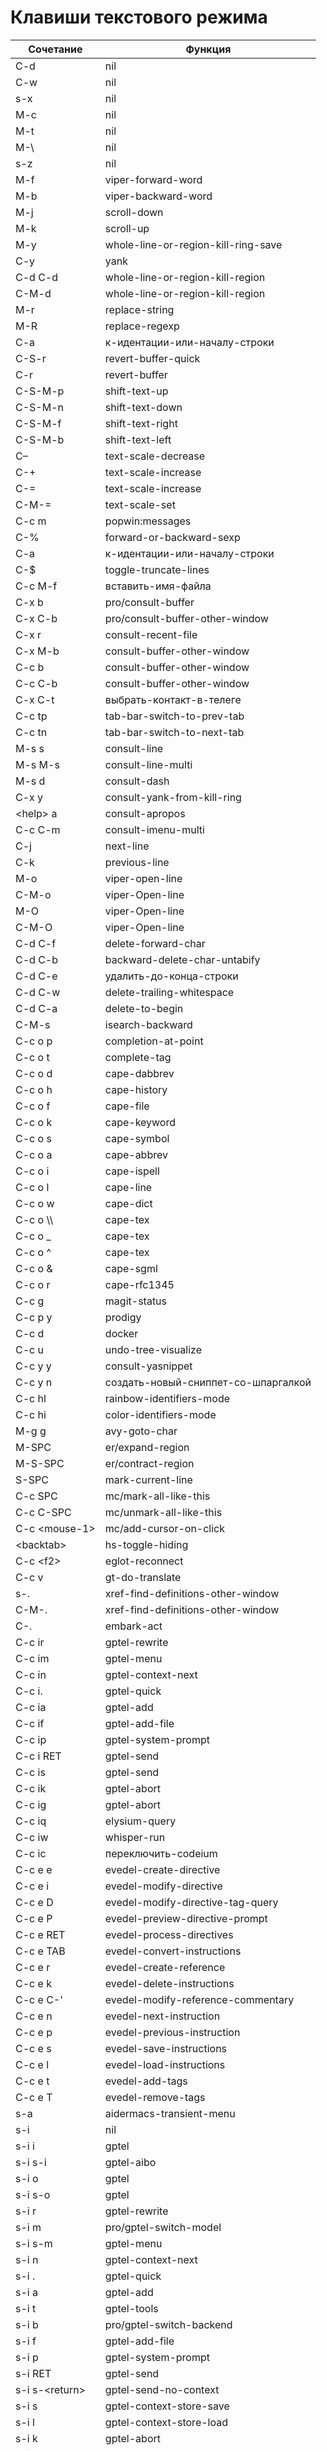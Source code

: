 * Клавиши текстового режима

#+NAME: key-bindings-table
| Сочетание         | Функция                             |
|-------------------+-------------------------------------|
| C-d               | nil                                 |
| C-w               | nil                                 |
| s-x               | nil                                 |
| M-c               | nil                                 |
| M-t               | nil                                 |
| M-\               | nil                                 |
| s-z               | nil                                 |
| M-f               | viper-forward-word                  |
| M-b               | viper-backward-word                 |
| M-j               | scroll-down                         |
| M-k               | scroll-up                           |
| M-y               | whole-line-or-region-kill-ring-save |
| C-y               | yank                                |
| C-d C-d           | whole-line-or-region-kill-region    |
| C-M-d             | whole-line-or-region-kill-region    |
| M-r               | replace-string                      |
| M-R               | replace-regexp                      |
| C-a               | к-идентации-или-началу-строки       |
| C-S-r             | revert-buffer-quick                 |
| C-r               | revert-buffer                       |
| C-S-M-p           | shift-text-up                       |
| C-S-M-n           | shift-text-down                     |
| C-S-M-f           | shift-text-right                    |
| C-S-M-b           | shift-text-left                     |
| C--               | text-scale-decrease                 |
| C-+               | text-scale-increase                 |
| C-=               | text-scale-increase                 |
| C-M-=             | text-scale-set                      |
| C-c m             | popwin:messages                     |
| C-%               | forward-or-backward-sexp            |
| C-a               | к-идентации-или-началу-строки       |
| C-$               | toggle-truncate-lines               |
| C-c M-f           | вставить-имя-файла                  |
| C-x b             | pro/consult-buffer                  |
| C-x C-b           | pro/consult-buffer-other-window     |
| C-x r             | consult-recent-file                 |
| C-x M-b           | consult-buffer-other-window         |
| C-c b             | consult-buffer-other-window         |
| C-c C-b           | consult-buffer-other-window         |
| C-x C-t           | выбрать-контакт-в-телеге            |
| C-c tp            | tab-bar-switch-to-prev-tab          |
| C-c tn            | tab-bar-switch-to-next-tab          |
| M-s s             | consult-line                        |
| M-s M-s           | consult-line-multi                  |
| M-s d             | consult-dash                        |
| C-x y             | consult-yank-from-kill-ring         |
| <help> a          | consult-apropos                     |
| C-c C-m           | consult-imenu-multi                 |
| C-j               | next-line                           |
| C-k               | previous-line                       |
| M-o               | viper-open-line                     |
| C-M-o             | viper-Open-line                     |
| M-O               | viper-Open-line                     |
| C-M-O             | viper-Open-line                     |
| C-d C-f           | delete-forward-char                 |
| C-d C-b           | backward-delete-char-untabify       |
| C-d C-e           | удалить-до-конца-строки             |
| C-d C-w           | delete-trailing-whitespace          |
| C-d C-a           | delete-to-begin                     |
| C-M-s             | isearch-backward                    |
| C-c o p           | completion-at-point                 |
| C-c o t           | complete-tag                        |
| C-c o d           | cape-dabbrev                        |
| C-c o h           | cape-history                        |
| C-c o f           | cape-file                           |
| C-c o k           | cape-keyword                        |
| C-c o s           | cape-symbol                         |
| C-c o a           | cape-abbrev                         |
| C-c o i           | cape-ispell                         |
| C-c o l           | cape-line                           |
| C-c o w           | cape-dict                           |
| C-c o \\          | cape-tex                            |
| C-c o _           | cape-tex                            |
| C-c o ^           | cape-tex                            |
| C-c o &           | cape-sgml                           |
| C-c o r           | cape-rfc1345                        |
| C-c g             | magit-status                        |
| C-c p y           | prodigy                             |
| C-c d             | docker                              |
| C-c u             | undo-tree-visualize                 |
| C-c y y           | consult-yasnippet                   |
| C-c y n           | создать-новый-сниппет-со-шпаргалкой |
| C-c hl            | rainbow-identifiers-mode            |
| C-c hi            | color-identifiers-mode              |
| M-g g             | avy-goto-char                       |
| M-SPC             | er/expand-region                    |
| M-S-SPC           | er/contract-region                  |
| S-SPC             | mark-current-line                   |
| C-c SPC           | mc/mark-all-like-this               |
| C-c C-SPC         | mc/unmark-all-like-this             |
| C-c <mouse-1>     | mc/add-cursor-on-click              |
| <backtab>         | hs-toggle-hiding                    |
| C-c <f2>          | eglot-reconnect                     |
| C-c v             | gt-do-translate                     |
| s-.               | xref-find-definitions-other-window  |
| C-M-.             | xref-find-definitions-other-window  |
| C-.               | embark-act                          |
| C-c ir            | gptel-rewrite                       |
| C-c im            | gptel-menu                          |
| C-c in            | gptel-context-next                  |
| C-c i.            | gptel-quick                         |
| C-c ia            | gptel-add                           |
| C-c if            | gptel-add-file                      |
| C-c ip            | gptel-system-prompt                 |
| C-c i RET         | gptel-send                          |
| C-c is            | gptel-send                          |
| C-c ik            | gptel-abort                         |
| C-c ig            | gptel-abort                         |
| C-c iq            | elysium-query                       |
| C-c iw            | whisper-run                         |
| C-c ic            | переключить-codeium                 |
| C-c e e           | evedel-create-directive             |
| C-c e i           | evedel-modify-directive             |
| C-c e D           | evedel-modify-directive-tag-query   |
| C-c e P           | evedel-preview-directive-prompt     |
| C-c e RET         | evedel-process-directives           |
| C-c e TAB         | evedel-convert-instructions         |
| C-c e r           | evedel-create-reference             |
| C-c e k           | evedel-delete-instructions          |
| C-c e C-'         | evedel-modify-reference-commentary  |
| C-c e n           | evedel-next-instruction             |
| C-c e p           | evedel-previous-instruction         |
| C-c e s           | evedel-save-instructions            |
| C-c e l           | evedel-load-instructions            |
| C-c e t           | evedel-add-tags                     |
| C-c e T           | evedel-remove-tags                  |
| s-a               | aidermacs-transient-menu            |
| s-i               | nil                                 |
| s-i i             | gptel                               |
| s-i s-i           | gptel-aibo                          |
| s-i o             | gptel                               |
| s-i s-o           | gptel                               |
| s-i r             | gptel-rewrite                       |
| s-i m             | pro/gptel-switch-model              |
| s-i s-m           | gptel-menu                          |
| s-i n             | gptel-context-next                  |
| s-i .             | gptel-quick                         |
| s-i a             | gptel-add                           |
| s-i t             | gptel-tools                         |
| s-i b             | pro/gptel-switch-backend            |
| s-i f             | gptel-add-file                      |
| s-i p             | gptel-system-prompt                 |
| s-i RET           | gptel-send                          |
| s-i s-<return>    | gptel-send-no-context               |
| s-i s             | gptel-context-store-save            |
| s-i l             | gptel-context-store-load            |
| s-i k             | gptel-abort                         |
| s-i g             | gptel-abort                         |
| s-i q             | elysium-query                       |
| s-i w             | whisper-run                         |
| s-i x             | gptel-context-remove-all            |
| s-i d             | gptel-context-remove-all            |
| s-e               | nil                                 |
| s-e s-e           | evedel-create-directive             |
| s-e e             | evedel-modify-directive             |
| s-e i             | evedel-modify-directive             |
| s-e M-e           | evedel-preview-directive-prompt     |
| s-e q             | evedel-modify-directive-tag-query   |
| s-e M-t           | evedel-modify-directive-tag-query   |
| s-e v             | evedel-preview-directive-prompt     |
| s-e RET           | evedel-process-directives           |
| s-e TAB           | evedel-convert-instructions         |
| s-e r             | evedel-create-reference             |
| s-e k             | evedel-delete-instructions          |
| s-e C-'           | evedel-modify-reference-commentary  |
| s-e n             | evedel-next-instruction             |
| s-e p             | evedel-previous-instruction         |
| s-e s             | evedel-save-instructions            |
| s-e l             | evedel-load-instructions            |
| s-e t             | evedel-add-tags                     |
| s-e T             | evedel-remove-tags                  |
| C-z               | nil                                 |
| C-c n             | про/пересобрать-nix                 |
| C-c k             | про/перезагрузить-клавиши           |


* Клавиши над всеми Xorg приложениями:

#+NAME: exwm-key-bindings-table
| Сочетание               | Функция                              |
|-------------------------+--------------------------------------|
| s-q                     | exwm-reset                           |
| s-\                     | toggle-input-method                  |
| C-\                     | toggle-input-method                  |
| s-SPC                   | toggle-input-method                  |
| <XF86AudioMicMute>      | переключить-микрофон-alsa            |
| <XF86AudioMute>         | выключить-звук                       |
| <XF86AudioRaiseVolume>  | увеличить-громкость                  |
| <XF86AudioLowerVolume>  | уменьшить-громкость                  |
| <XF86MonBrightnessUp>   | увеличить-яркость                    |
| <XF86MonBrightnessDown> | уменьшить-яркость                    |
| <XF86TouchpadToggle>    | переключить-тачпад                   |
| C-c <f4>                | выключить-все-микрофоны              |
| C-c M-<f4>              | включить-гарнитуру                   |
| C-s-d                   | delete-window                        |
| s-h                     | windmove-left                        |
| s-j                     | windmove-down                        |
| s-k                     | windmove-up                          |
| s-l                     | windmove-right                       |
| s-H                     | buf-move-left                        |
| s-J                     | buf-move-down                        |
| s-K                     | buf-move-up                          |
| s-L                     | buf-move-right                       |
| s-R                     | rename-buffer                        |
| s-t                     | pro-tabs-open-new-tab                |
| s-T                     | tab-bar-undo-close-tab               |
| s-r                     | tab-bar-rename-tab                   |
| s-N                     | tab-bar-move-tab                     |
| s-P                     | tab-bar-move-tab-backward            |
| s-n                     | tab-bar-switch-to-next-tab           |
| s-p                     | tab-bar-switch-to-prev-tab           |
| s-w                     | tab-bar-close-tab                    |
| s-W                     | pro-tabs-close-tab-and-buffer        |
| s-d                     | treemacs                             |
| s-x                     | app-launcher-run-app                 |
| s-M-h                   | split-window-horizontally            |
| s-M-k                   | split-window-vertically              |
| C-x d                   | consult-find                         |
| C-x C-d                 | dired-jump                           |
| C-x m                   | bookmark-jump                        |
| C-x C-m                 | bookmark-set                         |
| <XF86Back>              | winner-undo                          |
| <XF86Forward>           | winner-redo                          |
| <print>                 | скриншот-области                     |
| s-s                     | consult-git-grep                     |
| s-<print>               | скриншот                             |
| s-S-s                   | скриншот                             |
| s-<left>                | shrink-window-horizontally           |
| s-<right>               | enlarge-window-horizontally          |
| s-<down>                | shrink-window                        |
| s-<up>                  | enlarge-window                       |
| s-z                     | nil                                  |
| s-_                     | winner-undo                          |
| s-M-_                   | winner-redo                          |
| s-u                     | tab-bar-history-back                 |
| s-U                     | tab-bar-history-forward              |
| C-<f3>                  | battery                              |
| s-~                     | eshell-toggle                        |
| s-`                     | multi-vterm-project                  |
| C-c tt                  | eshell-here                          |
| C-c s                   | scratch-pop                          |
| C-c l                   | org-store-link                       |
| C-c a                   | org-agenda                           |
| s-+                     | golden-ratio                         |
| s-=                     | balance-windows                      |
| s-_                     | maximize-window                      |
| s--                     | minimize-window                      |
| C-c pa                  | projectile-add-known-project         |
| C-c p C-p               | projectile-add-known-project         |
| C-c pp                  | projectile-switch-project            |
| C-c C-p                 | projectile-switch-project            |
| C-c p s s               | consult-git-grep                     |
| C-x C-1                 | delete-other-windows                 |
| C-x C-2                 | split-window-below                   |
| C-x C-3                 | split-window-right                   |
| C-x C-0                 | delete-window                        |
| s-h                     | windmove-left                        |
| s-j                     | windmove-down                        |
| s-k                     | windmove-up                          |
| s-l                     | windmove-right                       |
| s-K                     | buf-move-up                          |
| s-J                     | buf-move-down                        |
| s-H                     | buf-move-left                        |
| s-L                     | buf-move-right                       |
| s-g                     | delete-window                        |
| C-x +                   | golden-ratio                         |
| C-x =                   | balance-windows                      |
| C-x _                   | maximize-window                      |
| C-x -                   | minimize-window                      |
| s-f                     | projectile-find-file-other-window    |
| s-F                     | ace-swap-window                      |
| C-c f                   | nil                                  |
| C-c ff                  | profiler-start                       |
| C-c fs                  | profiler-stop                        |
| C-c fr                  | profiler-report                      |
| <f6>                    | exwm-floating-toggle-floating        |
| s-:                     | chatgpt-shell-prompt                 |
| C-c il                  | ellama-chat                          |
| C-c i M-i               | chatgpt-shell                        |
| C-c ie                  | chatgpt-shell                        |
| C-c ii                  | gptel                                |
| C-c i M-i               | gptel-aibo                           |
| s-i e                   | chatgpt-shell                        |
| C-c iv                  | chatgpt-shell-send-and-review-region |
| s-c                     | nil                                  |
| s-c s                   | скринкаст                            |
| s-c o                   | скринкаст-стоп                       |
| C-c C-'                 | exwm-edit--compose-minibuffer        |
| C-c '                   | exwm-edit--compose                   |
| s-b                     | ibuffer                              |
| s-m                     | popwin:messages                      |
| C-c n                   | про/пересобрать-nix                  |
| C-c k                   | про/перезагрузить-клавиши            |



* Клавиши для модов

  #+NAME: modes-key-bindings-table
  | Мод            | Сочетание | Функция                        |
  |----------------+-----------+--------------------------------|
  | image-mode-map | 0         | imagex-sticky-restore-original |
  |                | -         | imagex-sticky-zoom-out         |
  |                | +         | imagex-sticky-zoom-in          |
  |                | C--       | imagex-sticky-zoom-out         |
  |                | C-=       | imagex-sticky-zoom-in          |

